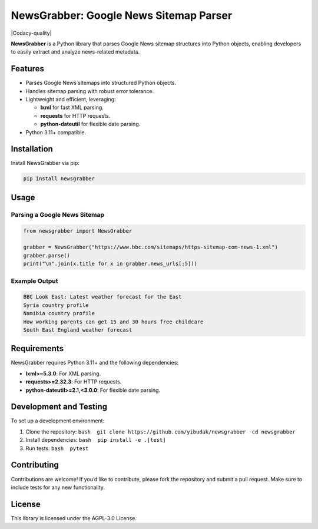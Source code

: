 NewsGrabber: Google News Sitemap Parser
=======================================

|PyPI version| |Python versions| |Codacy-quality| |License|

**NewsGrabber** is a Python library that parses Google News sitemap
structures into Python objects, enabling developers to easily extract
and analyze news-related metadata.

Features
--------

-  Parses Google News sitemaps into structured Python objects.
-  Handles sitemap parsing with robust error tolerance.
-  Lightweight and efficient, leveraging:

   -  **lxml** for fast XML parsing.
   -  **requests** for HTTP requests.
   -  **python-dateutil** for flexible date parsing.

-  Python 3.11+ compatible.

Installation
------------

Install NewsGrabber via pip:

.. code:: bash

   pip install newsgrabber

Usage
-----

Parsing a Google News Sitemap
~~~~~~~~~~~~~~~~~~~~~~~~~~~~~

.. code:: python

   from newsgrabber import NewsGrabber

   grabber = NewsGrabber("https://www.bbc.com/sitemaps/https-sitemap-com-news-1.xml")
   grabber.parse()
   print("\n".join(x.title for x in grabber.news_urls[:5]))

Example Output
~~~~~~~~~~~~~~

.. code:: plaintext

   BBC Look East: Latest weather forecast for the East
   Syria country profile
   Namibia country profile
   How working parents can get 15 and 30 hours free childcare
   South East England weather forecast

Requirements
------------

NewsGrabber requires Python 3.11+ and the following dependencies:

-  **lxml>=5.3.0**: For XML parsing.
-  **requests>=2.32.3**: For HTTP requests.
-  **python-dateutil>=2.1,<3.0.0**: For flexible date parsing.

Development and Testing
-----------------------

To set up a development environment:

1. Clone the repository:
   ``bash  git clone https://github.com/yibudak/newsgrabber  cd newsgrabber``
2. Install dependencies: ``bash  pip install -e .[test]``
3. Run tests: ``bash  pytest``

Contributing
------------

Contributions are welcome! If you’d like to contribute, please fork the
repository and submit a pull request. Make sure to include tests for any
new functionality.

License
-------

This library is licensed under the AGPL-3.0 License.

.. |PyPI version| image:: https://img.shields.io/pypi/v/newsgrabber?style=flat-square
.. |Python versions| image:: https://img.shields.io/pypi/pyversions/newsgrabber?style=flat-square
.. |License| image:: https://img.shields.io/pypi/l/newsgrabber?style=flat-square
.. |Codacy-quality| .. image:: https://app.codacy.com/project/badge/Grade/596a51d1dd004f8ea76bbdc15caa463d    :target: https://app.codacy.com/gh/yibudak/newsgrabber/dashboard?utm_source=gh&utm_medium=referral&utm_content=&utm_campaign=Badge_grade
